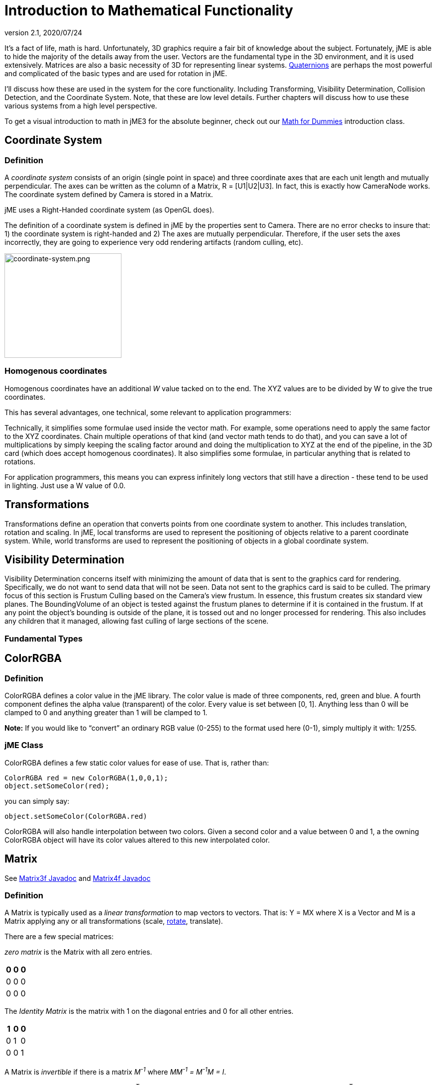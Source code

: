 = Introduction to Mathematical Functionality
:revnumber: 2.1
:revdate: 2020/07/24

It's a fact of life, math is hard. Unfortunately, 3D graphics require a fair bit of knowledge about the subject. Fortunately, jME is able to hide the majority of the details away from the user. Vectors are the fundamental type in the 3D environment, and it is used extensively. Matrices are also a basic necessity of 3D for representing linear systems. xref:ROOT:jme3/quaternion.adoc[Quaternions] are perhaps the most powerful and complicated of the basic types and are used for rotation in jME.

I'll discuss how these are used in the system for the core functionality. Including Transforming, Visibility Determination, Collision Detection, and the Coordinate System. Note, that these are low level details. Further chapters will discuss how to use these various systems from a high level perspective.

To get a visual introduction to math in jME3 for the absolute beginner, check out our xref:concepts/math_for_dummies.adoc[Math for Dummies] introduction class.


== Coordinate System


=== Definition

A _coordinate system_ consists of an origin (single point in space) and three coordinate axes that are each unit length and mutually perpendicular. The axes can be written as the column of a Matrix, R = [U1|U2|U3]. In fact, this is exactly how CameraNode works. The coordinate system defined by Camera is stored in a Matrix.

jME uses a Right-Handed coordinate system (as OpenGL does).

The definition of a coordinate system is defined in jME by the properties sent to Camera. There are no error checks to insure that: 1) the coordinate system is right-handed and 2) The axes are mutually perpendicular. Therefore, if the user sets the axes incorrectly, they are going to experience very odd rendering artifacts (random culling, etc).


image::concepts/coordinate-system.png[coordinate-system.png,width="235",height="210",align="center"]



=== Homogenous coordinates

Homogenous coordinates have an additional _W_ value tacked on to the end. The XYZ values are to be divided by W to give the true coordinates.

This has several advantages, one technical, some relevant to application programmers:

Technically, it simplifies some formulae used inside the vector math. For example, some operations need to apply the same factor to the XYZ coordinates. Chain multiple operations of that kind (and vector math tends to do that), and you can save a lot of multiplications by simply keeping the scaling factor around and doing the multiplication to XYZ at the end of the pipeline, in the 3D card (which does accept homogenous coordinates).
It also simplifies some formulae, in particular anything that is related to rotations.

For application programmers, this means you can express infinitely long vectors that still have a direction - these tend to be used in lighting. Just use a W value of 0.0.


== Transformations

Transformations define an operation that converts points from one coordinate system to another. This includes translation, rotation and scaling. In jME, local transforms are used to represent the positioning of objects relative to a parent coordinate system. While, world transforms are used to represent the positioning of objects in a global coordinate system.


== Visibility Determination

Visibility Determination concerns itself with minimizing the amount of data that is sent to the graphics card for rendering. Specifically, we do not want to send data that will not be seen. Data not sent to the graphics card is said to be culled. The primary focus of this section is Frustum Culling based on the Camera's view frustum. In essence, this frustum creates six standard view planes. The BoundingVolume of an object is tested against the frustum planes to determine if it is contained in the frustum. If at any point the object's bounding is outside of the plane, it is tossed out and no longer processed for rendering. This also includes any children that it managed, allowing fast culling of large sections of the scene.


=== Fundamental Types


== ColorRGBA


=== Definition

ColorRGBA defines a color value in the jME library. The color value is made of three components, red, green and blue. A fourth component defines the alpha value (transparent) of the color. Every value is set between [0, 1]. Anything less than 0 will be clamped to 0 and anything greater than 1 will be clamped to 1.

*Note:* If you would like to "`convert`" an ordinary RGB value (0-255) to the format used here (0-1), simply multiply it with: 1/255.


=== jME Class

ColorRGBA defines a few static color values for ease of use. That is, rather than:

[source,java]
----

ColorRGBA red = new ColorRGBA(1,0,0,1);
object.setSomeColor(red);

----

you can simply say:

[source,java]
----

object.setSomeColor(ColorRGBA.red)

----

ColorRGBA will also handle interpolation between two colors. Given a second color and a value between 0 and 1, a the owning ColorRGBA object will have its color values altered to this new interpolated color.


== Matrix

See link:{link-javadoc}/com/jme3/math/Matrix3f.html[Matrix3f Javadoc] and link:{link-javadoc}/com/jme3/math/Matrix4f.html[Matrix4f Javadoc]


=== Definition

A Matrix is typically used as a _linear transformation_ to map vectors to vectors. That is: Y = MX where X is a Vector and M is a Matrix applying any or all transformations (scale, xref:concepts/rotate.adoc[rotate], translate).

There are a few special matrices:

_zero matrix_ is the Matrix with all zero entries.
[cols="3", options="header"]
|===

a|0
a|0
a|0

a|0
a|0
a|0

a|0
a|0
a|0

|===

The _Identity Matrix_ is the matrix with 1 on the diagonal entries and 0 for all other entries.
[cols="3", options="header"]
|===

a|1
a|0
a|0

a|0
a|1
a|0

a|0
a|0
a|1

|===

A Matrix is _invertible_ if there is a matrix _M^-1^_ where _MM^-1^ = M^-1^M = I_.

The _transpose_ of a matrix _M = [m~ij~]_ is _M^T^ = [m~ji~]_. This causes the rows of _M_ to become the columns of _M^T^_.
[cols="7", options="header"]
|===

a|1
a|1
a|1
<a|
a|1
a|2
a|3

a|2
a|2
a|2
a| ⇒
a|1
a|2
a|3

a|3
a|3
a|3
<a|
a|1
a|2
a|3

|===

A Matrix is symmetric if _M_ = _M^T^_.
[cols="3", options="header"]
|===

a|X
a|A
a|B

a|A
a|X
a|C

a|B
a|C
a|X

|===

Where X, A, B, and C equal numbers

jME includes two types of Matrix classes: Matrix3f and Matrix4f. Matrix3f is a 3x3 matrix and is the most commonly used (able to handle scaling and rotating), while Matrix4f is a 4x4 matrix that can also handle translation.


=== Transformations

Multiplying a vector with a Matrix allows the vector to be transformed. Either rotating, scaling or translating that vector.


==== Scaling

If a _diagonal Matrix_, defined by D = [d~ij~] and d~ij~ = 0 for i != j, has all positive entries it is a _scaling matrix_. If d~i~ is greater than 1 then the resulting vector will grow, while if d~i~ is less than 1 it will shrink.


==== Rotation

A _rotation matrix_ requires that the transpose and inverse are the same matrix (R^-1^ = R^T^). The _rotation matrix_ R can then be calculated as: R = I + (sin(angle)) S + (1 - cos(angle)S^2^ where S is:
[cols="3", options="header"]
|===

a|0
a|u~2~
a|-u~1~

a|-u~2~
a|0
a|u~0~

a|u~1~
a|-u~0~
a|0

|===


==== Translation

Translation requires a 4x4 matrix, where the vector (x,y,z) is mapped to (x,y,z,1) for multiplication. The _Translation Matrix_ is then defined as:
[cols="2", options="header"]
|===

a|M
a|T

a|S^T^
a|1

|===

where M is the 3x3 matrix (containing any rotation/scale information), T is the translation vector and S^T^ is the transpose Vector of T. 1 is just a constant.


=== jME Class

Both Matrix3f and Matrix4f store their values as floats and are publicly available as (m00, m01, m02, …, mNN) where N is either 2 or 3.

Most methods are straight forward, and I will leave documentation to the Javadoc.


== Vector

See link:{link-javadoc}/com/jme3/math/Vector3f.html[Vector3f Javadoc] and link:{link-javadoc}/com/jme3/math/Vector2f.html[Vector2f Javadoc]


=== Definition

Vectors are used to represent a multitude of things in jME, points in space, vertices in a triangle mesh, normals, etc. These classes (Vector3f in particular) are probably the most used class in jME.

A Vector is defined by an n-tuple of real numbers. *V* = &lt;V~1~, V~2~,…, V~n~&gt;.

We have two Vectors (2f and 3f) meaning we have tuples of 2 float values or 3 float values.


=== Operations


==== Multiplication by Scalar

A Vector can be multiplied by a scalar value to produce a second Vector with the same proportions as the first. a**V** = **V**a = &lt;aV~1~, aV~2~,…,aV~n~&gt;


==== Addition and Subtraction

Adding or subtracting two Vectors occurs component-wise. That is the first component is added (subtracted) with the first component of the second Vector and so on.

*P* + *Q* = &lt;P~1~+Q~1~, P~2~+Q~2~, …, P~n~+Q~n~&gt;


==== Magnitude

The _magnitude_ defines the length of a Vector. A Vector of magnitude 1 is _unit length_.

For example, if *V* = (x, y, z), the magnitude is the square root of (x^2^ + y^2^ + z^2^).

A Vector can be _normalized_ or made _unit length_ by multiplying the Vector by (1/magnitude).


==== Dot Products

The dot product of two vectors is defined as:
*P* dot *Q* = P~x~Q~x~ + P~y~Q~y~ + P~z~Q~z~

Using the dot product allows us to determine how closely two Vectors are pointing to the same point. If the dot product is negative they are facing in relatively opposite directions, while postive tells us they are pointing in the relative same direction.

If the dot product is 0 then the two Vectors are _orthogonal_ or 90 degrees off.


==== Cross Product

The Cross Product of two Vectors returns a third Vector that is prependicular to the two Vectors. This is very useful for calculating surface normals.

*P* X *Q* = &lt;P~y~Q~z~ - P~z~Q~y~, P~z~Q~x~ - P~x~Q~z~, P~x~Q~y~ - P~y~Q~x~&gt;


==== jME Class

Vector3f and Vector2f store their values (x, y, z) and (x, y) respectively as floats. Most methods are straight forward, and I will leave documentation to the Javadoc.


== Quaternion

See link:{link-javadoc}/com/jme3/math/Quaternion.html[Quaternion Javadoc]


=== Definition

Quaternions define a subset of a hypercomplex number system. Quaternions are defined by (i^2^ = j^2^ = k^2^ = ijk = -1). jME makes use of Quaternions because they allow for compact representations of rotations, or correspondingly, orientations, in 3D space. With only four float values, we can represent an object's orientation, where a rotation matrix would require nine. They also require fewer arithmetic operations for concatenation.

Additional benefits of the Quaternion is reducing the chance of link:http://en.wikipedia.org/wiki/Gimbal_lock[Gimbal Lock] and allowing for easily interpolation between two rotations (spherical linear interpolation or slerp).

While Quaternions are quite difficult to fully understand, there are an exceeding number of convenience methods to allow you to use them without having to understand the math behind it. Basically, these methods involve nothing more than setting the Quaternion's x,y,z,w values using other means of representing rotations. The Quaternion is then contained in the xref:core:scene/spatial.adoc[Spatial] as its local rotation component.

Quaternion *q* has the form

*q* = &lt;_w,x,y,z_&gt; = _w + xi + yj + zk_

or alternatively, it can be written as:

*q* = *s* + *v*, where *s* represents the scalar part corresponding to the w-component of *q*, and *v* represents the vector part of the (x, y, z) components of *q*.

Multiplication of Quaternions uses the distributive law and adheres to the following rules with multiplying the imaginary components (i, j, k):

`i^2^ = j^2^ = k^2^ = -1`+
`ij = -ji = k`+
`jk = -kj = i`+
`ki = -ik = j`

However, Quaternion multiplication is _not_ commutative, so we have to pay attention to order.

*q~1~q~2~* = s~1~s~2~ - *v~1~* dot *v~2~* + s~1~*v~2~* + s~2~*v~1~* + *v~1~* X *v~2~*

Quaternions also have conjugates where the conjugate of *q* is (s - *v*)

These basic operations allow us to convert various rotation representations to Quaternions.


=== Angle Axis

You might wish to represent your rotations as Angle Axis pairs. That is, you define a axis of rotation and the angle with which to xref:concepts/rotate.adoc[rotate] about this axis. xref:ROOT:jme3/quaternion.adoc[Quaternions] defines a method `fromAngleAxis` (and `fromAngleNormalAxis`) to create a Quaternion from this pair. This is acutally used quite a bit in jME demos to continually rotate objects. You can also obtain a Angle Axis rotation from an existing Quaternion using `toAngleAxis`.


==== Example - Rotate a Spatial Using fromAngleAxis

[source,java]
----

//rotate about the Y-Axis by approximately 1 pi
Vector3f axis = Vector3f.UNIT_Y;
// UNIT_Y equals (0,1,0) and does not require to create a new object
float angle = 3.14f;
s.getLocalRotation().fromAngleAxis(angle, axis);

----


=== Three Angles

You can also represent a rotation by defining three angles. The angles represent the rotation about the individual axes. Passing in a three-element array of floats defines the angles where the first element is X, second Y and third is Z. The method provided by Quaternion is `fromAngles` and can also fill an array using `toAngles`


==== Example - Rotate a Spatial Using fromAngles

[source,java]
----

//rotate 1 radian on the x, 3 on the y and 0 on z
float[] angles = {1, 3, 0};
s.getLocalRotation().fromAngles(angles);

----


=== Three Axes

If you have three axes that define your rotation, where the axes define the left axis, up axis and directional axis respectively) you can make use of `fromAxes` to generate the Quaternion. It should be noted that this will generate a new xref:ROOT:jme3/matrix.adoc[Matrix] object that is then garbage collected, thus, this method should not be used if it will be called many times. Again, `toAxes` will populate a Vector3f array.


==== Example - Rotate a Spatial Using fromAxes

[source,java]
----

//rotate a spatial to face up ~45 degrees
Vector3f[] axes = new Vector3f[3];
axes[0] = new Vector3f(-1, 0, 0); //left
axes[1] = new Vector3f(0, 0.5f, 0.5f); //up
axes[2] = new Vector3f(0, 0.5f, 0.5f); //dir

s.getLocalRotation().fromAxes(axes);

----


=== Rotation Matrix

Commonly you might find yourself with a xref:ROOT:jme3/matrix.adoc[Matrix] defining a rotation. In fact, it's very common to contain a rotation in a Matrix create a Quaternion, rotate the Quaternion, and then get the Matrix back. Quaternion contains a `fromRotationMatrix` method that will create the appropriate Quaternion based on the give Matrix. The `toRotationMatrix` will populate a given Matrix.


==== Example - Rotate a Spatial Using a Rotation Matrix

[source,java]
----


Matrix3f mat = new Matrix3f();
mat.setColumn(0, new Vector3f(1,0,0));
mat.setColumn(1, new Vector3f(0,-1,0));
mat.setColumn(2, new Vector3f(0,0,1));

s.getLocalRotation().fromRotationMatrix(mat);

----

As you can see there are many ways to build a Quaternion. This allows you to work with rotations in a way that is conceptually easier to picture, but still build Quaternions for internal representation.


=== Slerp

One of the biggest advantages to using Quaternions is allowing interpolation between two rotations. That is, if you have an initial Quaternion representing the original orientation of an object, and you have a final Quaternion representing the orientation you want the object to face, you can do this very smoothly with slerp. Simply supply the time, where time is [0, 1] and 0 is the initial rotation and 1 is the final rotation.


==== Example - Use Slerp to Rotate Between two Quaternions

[source,java]
----

/*
You can interpolate rotations between two quaternions using spherical linear
interpolation (slerp).
*/
Quaternion Xroll45 = new Quaternion();
Xroll45.fromAngleAxis(45 * FastMath.DEG_TO_RAD, Vector3f.UNIT_X);
//
Quaternion Yroll45 = new Quaternion();
Yroll45.fromAngleAxis(45 * FastMath.DEG_TO_RAD, Vector3f.UNIT_Y);

//the rotation half - way between these two

Quaternion halfBetweenXroll45Yroll45 = new Quaternion();
halfBetweenXroll45Yroll45.slerp(Xroll45, Yroll45, 0.5f);
geom2.setLocalRotation(halfBetweenXroll45Yroll45);

----


=== Multiplication

You can concatenate (add) rotations: This means you turn the object first around one axis, then around the other, in one step.

[source,java]
----
Quaternion myRotation = pitch90.mult(roll45); /* pitch and roll */
----

To rotate a Vector3f around its origin by the Quaternion amount, use the multLocal method of the Quaternion:

[source,java]
----
Quaternion myRotation = pitch90;
Vector3f myVector = new Vector3f(0,0,-1);
myRotation.multLocal(myVector);

----


==== Utility Classes

Along with the base Math classes, jME provides a number of Math classes to make development easier (and, hopefully, faster). Most of these classes find uses throughout the jME system internally. They can also prove beneficial to users as well.


== Fast Math

See link:{link-javadoc}/com/jme3/math/FastMath.html[FastMath Javadoc]


=== Definition

FastMath provides a number of convience methods, and where possible faster versions (although this can be at the sake of accuracy).


=== Usage

FastMath provides a number of constants that can help with general math equations. One important attribute is `USE_FAST_TRIG` if you set this to true, a look-up table will be used for trig functions rather than Java's standard Math library. This provides significant speed increases, but might suffer from accuracy so care should be taken.

There are five major categories of functions that FastMath provides.


==== Trig Functions

* cos and acos - provide link:http://en.wikipedia.org/wiki/cosine[cosine] and link:https://en.wikipedia.org/wiki/Inverse_trigonometric_functions[arc cosine] values (make use of the look-up table if `USE_FAST_TRIG` is true)
* sin and asin - provide link:http://en.wikipedia.org/wiki/sine[sine] and link:https://en.wikipedia.org/wiki/Inverse_trigonometric_functions[arc sine] values (make use of the look-up table if `USE_FAST_TRIG` is true)
* tan and atan - provide link:http://en.wikipedia.org/wiki/tangent[tangent] and link:https://en.wikipedia.org/wiki/Inverse_trigonometric_functions[arc tangent] values


==== Numerical Methods

* ceil - provides the ceiling (smallest value that is greater than or equal to a given value and an integer)of a value.
* floor - provides the floor (largest value that is less than or equal to a given value and an integer) of a value.
* exp - provides the link:http://en.wikipedia.org/wiki/Euler_number[euler number] (e) raised to the provided value.
* sqr - provides the square of a value (i.e. value * value).
* pow - provides the first given number raised to the second.
* isPowerOfTwo - provides a boolean if a value is a power of two or not (e.g. 32, 64, 4).
* abs - provides the link:http://en.wikipedia.org/wiki/Absolute_value[absolute value] of a given number.
* sign - provides the sign of a value (1 if positive, -1 if negative, 0 if 0).
* log - provides the link:http://en.wikipedia.org/wiki/Natural_logarithm[natural logarithm] of a value.
* sqrt - provides the link:http://en.wikipedia.org/wiki/Square_root[square root] of a value.
* invSqrt - provides the inverse square root of a value (1 / sqrt(value).


==== Linear Algebra

* LERP - calculate the link:http://en.wikipedia.org/wiki/Linear_interpolation[linear interpolation] of two points given a time between 0 and 1.
* determinant - calculates the link:http://en.wikipedia.org/wiki/determinant[determinant] of a 4x4 matrix.


==== Geometric Functions

* counterClockwise - given three points (defining a triangle), the winding is determined. 1 if counter-clockwise, -1 if clockwise and 0 if the points define a line.
* pointInsideTriangle - calculates if a point is inside a triangle.
* sphericalToCartesian - converts a point from link:https://en.wikipedia.org/wiki/Spherical_coordinate_system[spherical coordinates] to link:https://en.wikipedia.org/wiki/Cartesian[cartesian coordinates].
* cartesianToSpherical - converts a point from cartesian coordinates to link:https://en.wikipedia.org/wiki/Spherical_coordinate_system[spherical coordinates].


==== Misc.

* newRandomFloat - obtains a random float.


== Line

See link:{link-javadoc}/com/jme3/math/Line.html[Line Javadoc]


=== Definition

A line is a straight one-dimensional figure having no thickness and extending infinitely in both directions. A line is defined by two points *A* and *B* with the line passing through both.


=== Usage

jME defines a Line class that is defined by an origin and direction. In reality, this Line class is typically used as a _line segment_. Where the line is finite and contained between these two points.

`random` provides a means of generate a random point that falls on the line between the origin and direction points.


=== Example 1 - Find a Random Point on a Line

[source,java]
----

Line l = new Line(new Vector3f(0,1,0), new Vector3f(3,2,1));
Vector3f randomPoint = l.random();

----


== Plane

See link:{link-javadoc}/com/jme3/math/Plane.html[Plane Javadoc]


=== Definition

A plane is defined by the equation *N* . (*X* - *X~0~*) = 0 where *N* = (a, b, c) and passes through the point *X~0~* = (x~0~, y~0~, z~0~). *X* defines another point on this plane (x, y, z).

*N* . (*X* - *X~0~*) = 0 can be described as (*N* . *X*) + (*N* . -*X~0~*) = 0

or

(ax + by + cz) + (-ax~0~-by~0~-cz~0~) = 0

where (-ax~0~-by~0~-cz~0~) = d

Where d is the negative value of a point in the plane times the unit vector describing the orientation of the plane.

This gives us the general equation: (ax + by + cz + d = 0)


=== Usage in jME

jME defines the Plane as ax + by + cz = -d. Therefore, during creation of the plane, the normal of the plane (a,b,c) and the constant d is supplied.

The most common usage of Plane is xref:core:renderer/camera.adoc[Camera] frustum planes. Therefore, the primary purpose of Plane is to determine if a point is on the positive side, negative side, or intersecting a plane.

Plane defines the constants:

* `NEGATIVE_SIDE` - represents a point on the opposite side to which the normal points.
* `NO_SIDE` - represents a point that lays on the plane itself.
* `POSITIVE_SIDE` - represents a point on the side to which the normal points.

These values are returned on a call to `whichSide`.


=== Example 1 - Determining if a Point is On the Positive Side of a Plane

[source,java]
----

Vector3f normal = new Vector3f(0,1,0);
float constant = new Vector3f(1,1,1).dot(normal);
Plane testPlane = new Plane(normal, constant);

int side = testPlane.whichSide(new Vector3f(2,1,0));

if(side == Plane.NO_SIDE) {
   System.out.println("This point lies on the plane");
}

----


=== Example 2 - For the Layperson

Using the standard constructor Plane(Vector3f normal, float constant), here is what you need to do to create a plane, and then use it to check which side of the plane a point is on.

[source,java]
----

package test;

import java.util.logging.Logger;

import com.jme.math.*;

/**
 *@author Nick Wiggill
 */

public class TestPlanes
{
  public static final Logger logger = Logger.getLogger(LevelGraphBuilder.class.getName());

  public static void main(String[] args) throws Exception
  {
    //***Outline.
    //This example shows how to construct a plane representation using
    //com.jme.math.Plane.
    //We will create a very simple, easily-imagined 3D plane. It will
    //be perpendicular to the x axis (it's facing). It's "centre" (if
    //such a thing exists in an infinite plane) will be positioned 1
    //unit along the positive x axis.

    //***Step 1.
    //The vector that represents the normal to the plane, in 3D space.
    //Imagine a vector coming out of the origin in this direction.
    //There is no displacement yet (see Step 2, below).
    Vector3f normal = new Vector3f(5f,0,0);

    //***Step 2.
    //This is our displacement vector. The plane remains facing in the
    //direction we've specified using the normal above, but now we are
    //are actually giving it a position other than the origin.
    //We will use this displacement to define the variable "constant"
    //needed to construct the plane. (see step 3)
    Vector3f displacement = Vector3f.UNIT_X;
    //or
    //Vector3f displacement = new Vector3f(1f, 0, 0);

    //***Step 3.
    //Here we generate the constant needed to define any plane. This
    //is semi-arcane, don't let it worry you. All you need to
    //do is use this same formula every time.
    float constant = displacement.dot(normal);

    //***Step 4.
    //Finally, construct the plane using the data you have assembled.
    Plane plane = new Plane(normal, constant);

    //***Some tests.
    logger.info("Plane info: "+plane.toString()); //trace our plane's information

    Vector3f p1  = new Vector3f(1.1f,0,0); //beyond the plane (further from origin than plane)
    Vector3f p2  = new Vector3f(0.9f,0,0); //before the plane (closer to origin than plane)
    Vector3f p3  = new Vector3f(1f,0,0); //on the plane

    logger.info("p1 position relative to plane is "+plane.whichSide(p1)); //outputs NEGATIVE
    logger.info("p2 position relative to plane is "+plane.whichSide(p2)); //outputs POSITIVE
    logger.info("p3 position relative to plane is "+plane.whichSide(p3)); //outputs NONE
  }
}

----


== Ray

See link:{link-javadoc}/com/jme3/math/Ray.html[Ray Javadoc]


=== Definition

Ray defines a line that starts at a point *A* and continues in a direction through *B* into infinity.

This Ray is used extensively in jME for xref:beginner/hello_picking.adoc[Picking]. A Ray is cast from a point in screen space into the scene. Intersections are found and returned. To create a ray supply the object with two points, where the first point is the origin.


=== Example 1 - Create a Ray That Represents Where the Camera is Looking

[source,java]
----

Ray ray = new Ray(cam.getLocation(), cam.getDirection());

----


== Rectangle

See link:{link-javadoc}/com/jme3/math/Rectangle.html[Rectangle Javadoc]


=== Definition

Rectangle defines a finite plane within three dimensional space that is specified via three points (A, B, C). These three points define a triangle with the forth point defining the rectangle ( (B + C) - A ).


=== jME Usage

Rectangle is a straight forward data class that simply maintains values that defines a Rectangle in 3D space. One interesting use is the `random` method that will create a random point on the Rectangle. The xref:core:effect/effects_overview.adoc[Particle System] makes use of this to define an area that generates xref:core:effect/particle_emitters.adoc[Particles].


=== Example 1 : Define a Rectangle and Get a Point From It

[source,java]
----

Vector3f v1 = new Vector3f(1,0,0);
Vector3f v2 = new Vector3f(1,1,0);
Vector3f v3 = new Vector3f(0,1,0);
Rectangle r = new Rectangle(v1, v2, v3);
Vector3f point = r.random();

----


== Triangle

See link:{link-javadoc}/com/jme3/math/Triangle.html[Triangle Javadoc]


=== Definition

A triangle is a 3-sided polygon. Every triangle has three sides and three angles, some of which may be the same. If the triangle is a right triangle (one angle being 90 degrees), the side opposite the 90 degree angle is the hypotenuse, while the other two sides are the legs. All triangles are link:http://en.wikipedia.org/wiki/Convex_polygon[convex] and link:http://mathworld.wolfram.com/BicentricPolygon.html[bicentric].


=== Usage

jME's Triangle class is a simple data class. It contains three <<intermediate/terminology.adoc#vectors,Vector3f>> objects that represent the three points of the triangle. These can be retrieved via the `get` method. The `get` method, obtains the point based on the index provided. Similarly, the values can be set via the `set` method.


=== Example 1 - Creating a Triangle

[source,java]
----

//the three points that make up the triangle
Vector3f p1 = new Vector3f(0,1,0);
Vector3f p2 = new Vector3f(1,1,0);
Vector3f p3 = new Vector3f(0,1,1);
Triangle t = new Triangle(p1, p2, p3);

----


==== Tips and Tricks


== How do I get height/width of a spatial?

Cast the spatial to com.jme3.bounding.BoundingBox to be able to use getExtent().

[source,java]
----
Vector3f extent = ((BoundingBox) spatial.getWorldBound()).getExtent(new Vector3f());
float x = ( (BoundingBox)spatial.getWorldBound()).getXExtent();
float y = ( (BoundingBox)spatial.getWorldBound()).getYExtent();
float z = ( (BoundingBox)spatial.getWorldBound()).getZExtent();

----


== How do I position the center of a Geomtry?

[source,java]
----
geo.center().move(pos);
----
